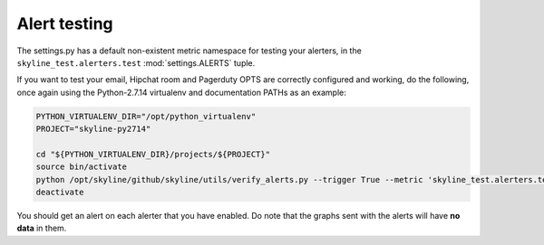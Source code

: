 #############
Alert testing
#############

The settings.py has a default non-existent metric namespace for testing your
alerters, in the ``skyline_test.alerters.test`` :mod:`settings.ALERTS` tuple.

If you want to test your email, Hipchat room and Pagerduty OPTS are correctly
configured and working, do the following, once again using the Python-2.7.14
virtualenv and documentation PATHs as an example:

.. code-block:: bash

  PYTHON_VIRTUALENV_DIR="/opt/python_virtualenv"
  PROJECT="skyline-py2714"

  cd "${PYTHON_VIRTUALENV_DIR}/projects/${PROJECT}"
  source bin/activate
  python /opt/skyline/github/skyline/utils/verify_alerts.py --trigger True --metric 'skyline_test.alerters.test'
  deactivate

You should get an alert on each alerter that you have enabled.  Do note that the
graphs sent with the alerts will have **no data** in them.
